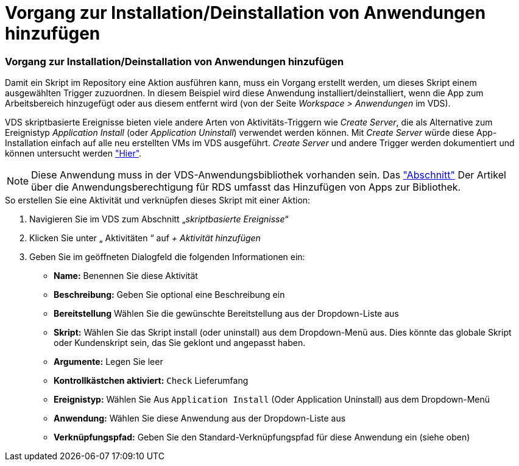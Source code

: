 = Vorgang zur Installation/Deinstallation von Anwendungen hinzufügen
:allow-uri-read: 




=== Vorgang zur Installation/Deinstallation von Anwendungen hinzufügen

Damit ein Skript im Repository eine Aktion ausführen kann, muss ein Vorgang erstellt werden, um dieses Skript einem ausgewählten Trigger zuzuordnen. In diesem Beispiel wird diese Anwendung installiert/deinstalliert, wenn die App zum Arbeitsbereich hinzugefügt oder aus diesem entfernt wird (von der Seite _Workspace > Anwendungen_ im VDS).

VDS skriptbasierte Ereignisse bieten viele andere Arten von Aktivitäts-Triggern wie _Create Server_, die als Alternative zum Ereignistyp _Application Install_ (oder _Application Uninstall_) verwendet werden können. Mit _Create Server_ würde diese App-Installation einfach auf alle neu erstellten VMs im VDS ausgeführt. _Create Server_ und andere Trigger werden dokumentiert und können untersucht werden link:Management.Scripted_Events.scripted_events.html["Hier"].


NOTE: Diese Anwendung muss in der VDS-Anwendungsbibliothek vorhanden sein. Das link:Management.Applications.application_entitlement_workflow.html#add-applications-to-the-app-catalog["Abschnitt"] Der Artikel über die Anwendungsberechtigung für RDS umfasst das Hinzufügen von Apps zur Bibliothek.

.So erstellen Sie eine Aktivität und verknüpfen dieses Skript mit einer Aktion:
. Navigieren Sie im VDS zum Abschnitt „_skriptbasierte Ereignisse_“
. Klicken Sie unter „ Aktivitäten “ auf _+ Aktivität hinzufügen_
. Geben Sie im geöffneten Dialogfeld die folgenden Informationen ein:
+
** *Name:* Benennen Sie diese Aktivität
** *Beschreibung:* Geben Sie optional eine Beschreibung ein
** *Bereitstellung* Wählen Sie die gewünschte Bereitstellung aus der Dropdown-Liste aus
** *Skript:* Wählen Sie das Skript install (oder uninstall) aus dem Dropdown-Menü aus. Dies könnte das globale Skript oder Kundenskript sein, das Sie geklont und angepasst haben.
** *Argumente:* Legen Sie leer
** *Kontrollkästchen aktiviert:* `Check` Lieferumfang
** *Ereignistyp:* Wählen Sie Aus `Application Install` (Oder Application Uninstall) aus dem Dropdown-Menü
** *Anwendung:* Wählen Sie diese Anwendung aus der Dropdown-Liste aus
** *Verknüpfungspfad:* Geben Sie den Standard-Verknüpfungspfad für diese Anwendung ein (siehe oben)



